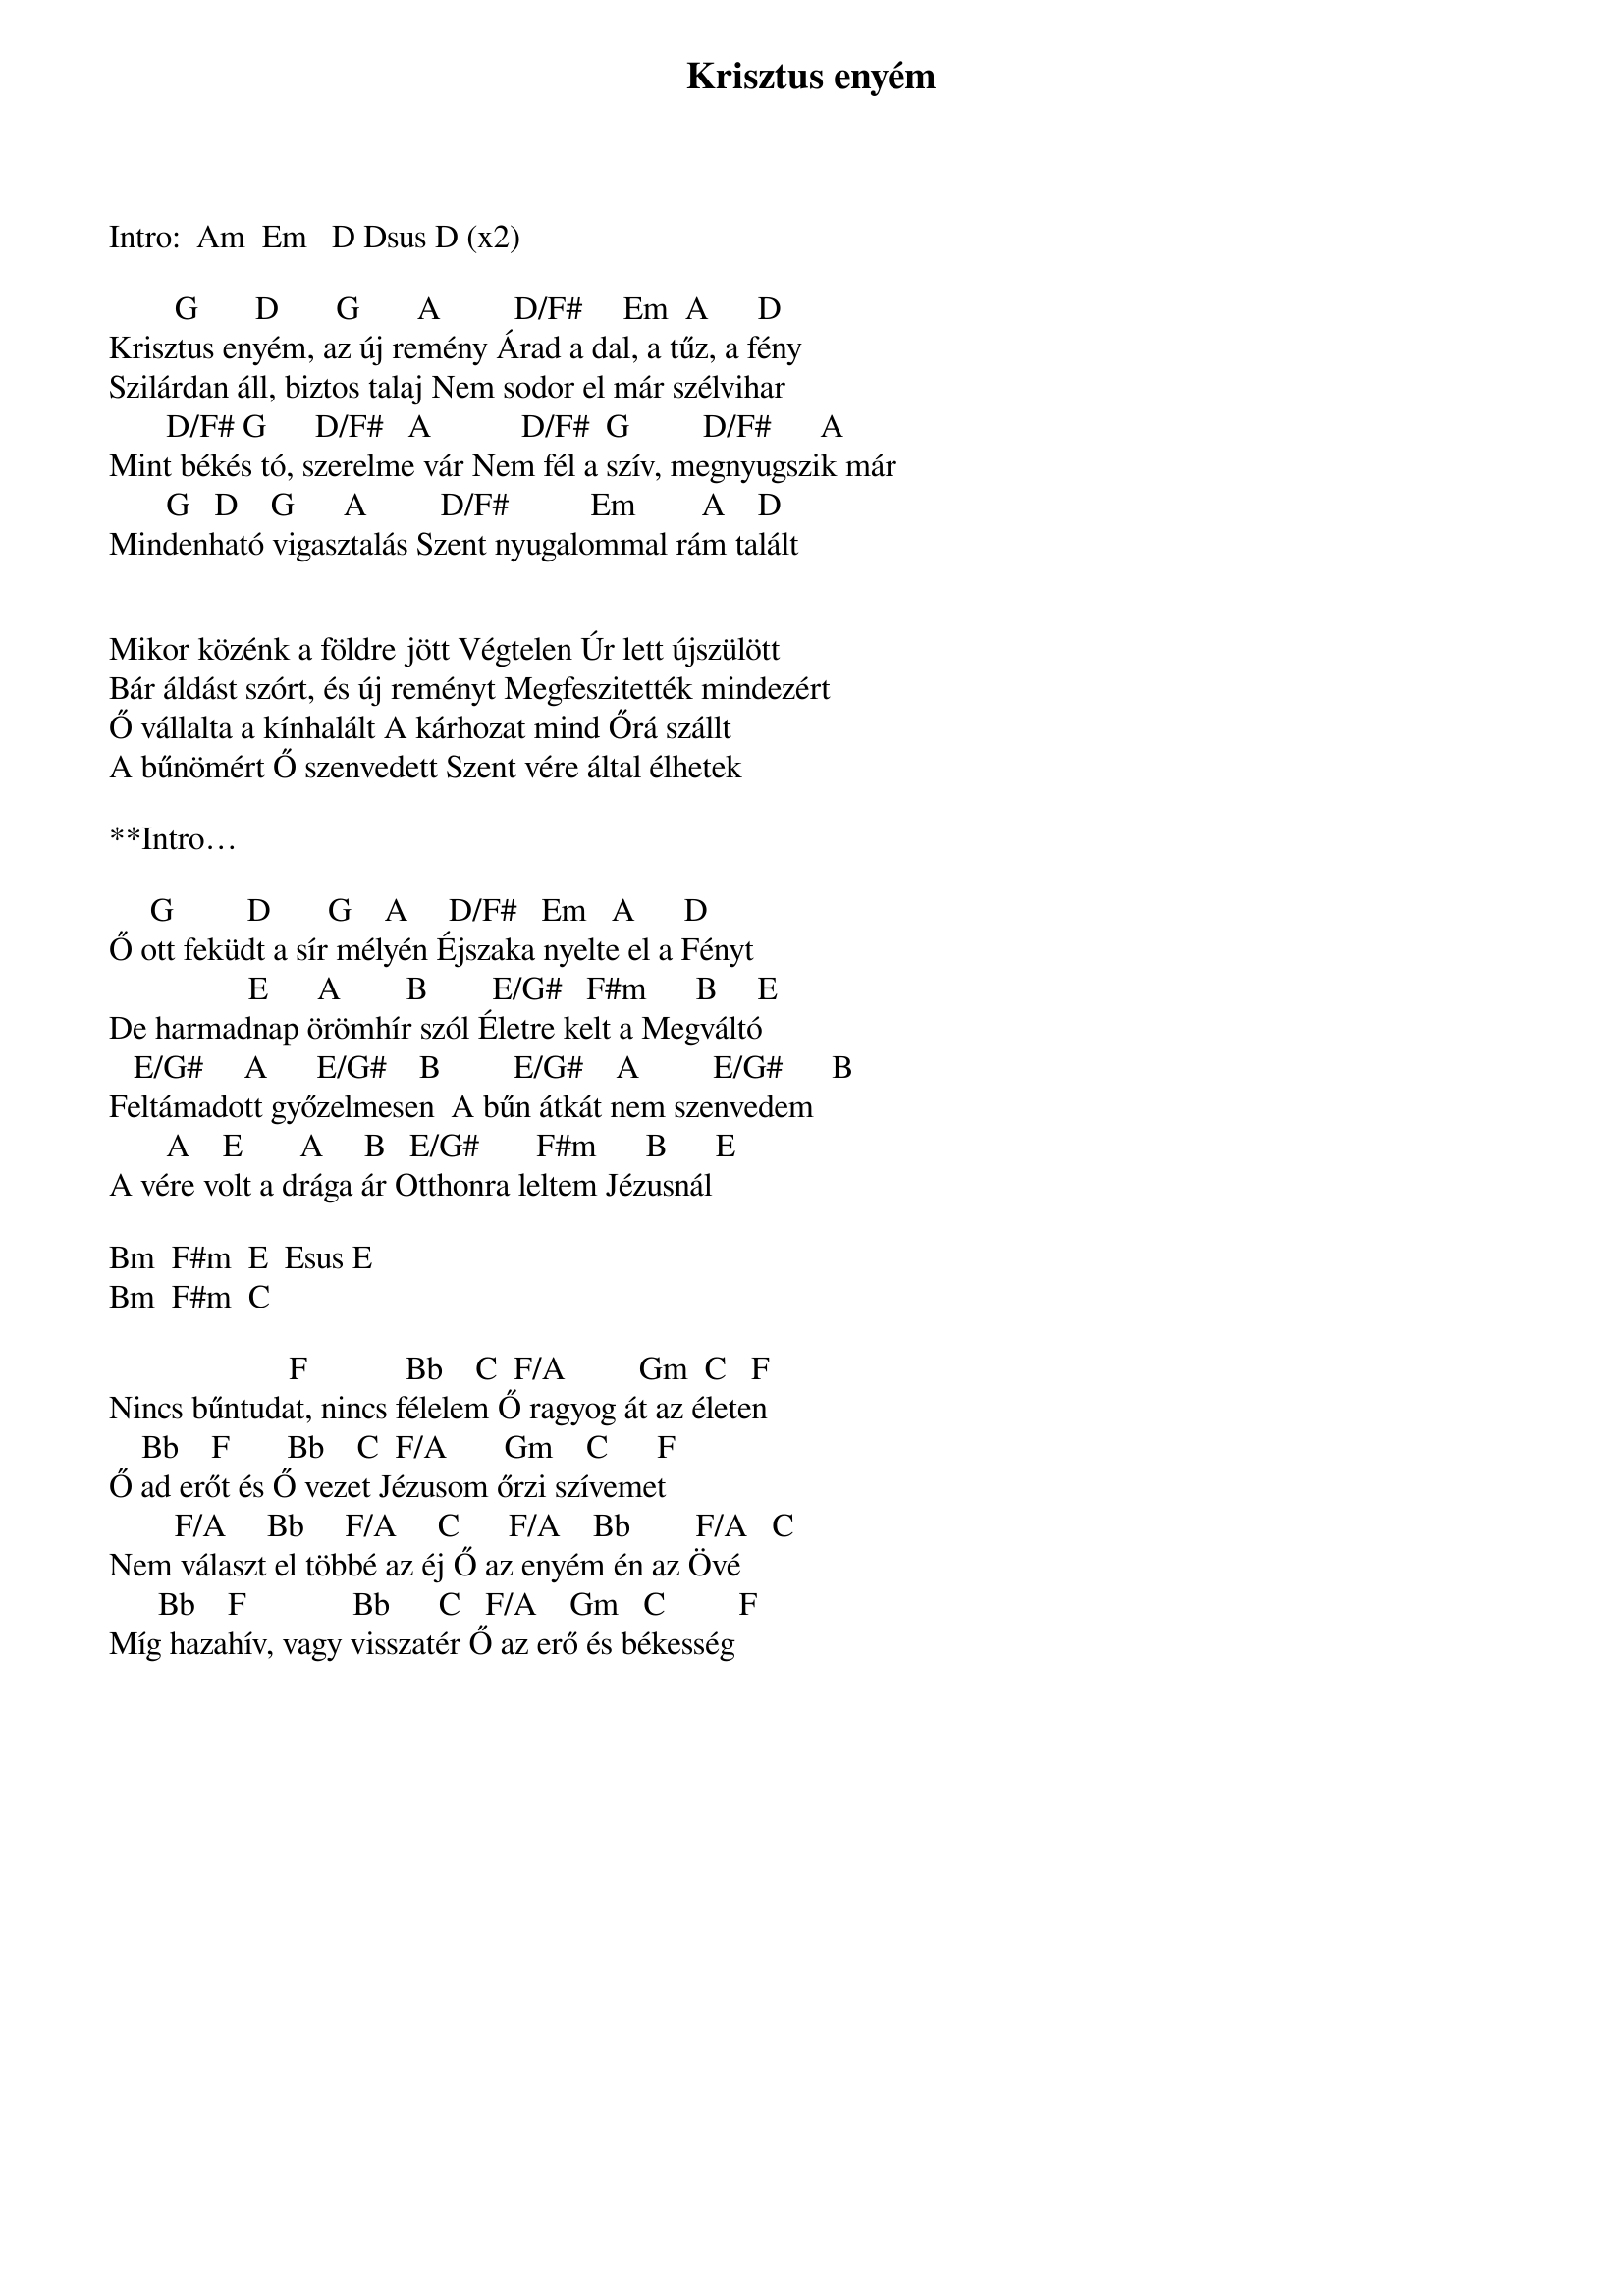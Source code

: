 {title: Krisztus enyém}
{key: D}
{tempo: }
{time: 4/4}
{duration: 0}


Intro:  Am  Em   D Dsus D (x2)

        G       D       G       A         D/F#     Em  A      D
Krisztus enyém, az új remény Árad a dal, a tűz, a fény
Szilárdan áll, biztos talaj Nem sodor el már szélvihar
       D/F# G      D/F#   A           D/F#  G         D/F#      A
Mint békés tó, szerelme vár Nem fél a szív, megnyugszik már
       G   D    G      A         D/F#          Em        A    D
Mindenható vigasztalás Szent nyugalommal rám talált


Mikor közénk a földre jött Végtelen Úr lett újszülött
Bár áldást szórt, és új reményt Megfeszitették mindezért
Ő vállalta a kínhalált A kárhozat mind Őrá szállt
A bűnömért Ő szenvedett Szent vére által élhetek

**Intro…

     G         D       G    A     D/F#   Em   A      D
Ő ott feküdt a sír mélyén Éjszaka nyelte el a Fényt
                 E      A        B        E/G#   F#m      B     E
De harmadnap örömhír szól Életre kelt a Megváltó
   E/G#     A      E/G#    B         E/G#    A         E/G#      B
Feltámadott győzelmesen  A bűn átkát nem szenvedem
       A    E       A     B   E/G#       F#m      B      E
A vére volt a drága ár Otthonra leltem Jézusnál

Bm  F#m  E  Esus E
Bm  F#m  C

                      F            Bb    C  F/A         Gm  C   F
Nincs bűntudat, nincs félelem Ő ragyog át az életen
    Bb    F       Bb    C  F/A       Gm    C      F
Ő ad erőt és Ő vezet Jézusom őrzi szívemet
        F/A     Bb     F/A     C      F/A    Bb        F/A   C
Nem választ el többé az éj Ő az enyém én az Övé
      Bb    F             Bb      C   F/A    Gm   C         F
Míg hazahív, vagy visszatér Ő az erő és békesség